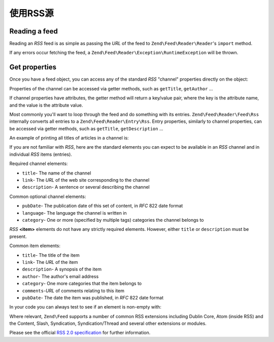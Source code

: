 .. _zend.feed.consuming-rss:

使用RSS源
=====================

.. _zend.feed.consuming-rss.reading-feed:

Reading a feed
--------------

Reading an *RSS* feed is as simple as passing the *URL* of the feed to ``Zend\Feed\Reader\Reader``'s ``import``
method.

.. code-block:: php
   :linenos:

   $channel = Zend\Feed\Reader\Reader::import('http://rss.example.com/channelName');

If any errors occur fetching the feed, a ``Zend\Feed\Reader\Exception\RuntimeException`` will be thrown.

.. _zend.feed.consuming-rss.get-properties:

Get properties
--------------

Once you have a feed object, you can access any of the standard *RSS* "channel" properties directly on the object:

.. code-block:: php
   :linenos:

   echo $channel->getTitle();

Properties of the channel can be accessed via getter methods, such as ``getTitle``, ``getAuthor`` ...

If channel properties have attributes, the getter method will return a key/value pair, where the key is the
attribute name, and the value is the attribute value.

.. code-block:: php
   :linenos:

   $author = $channel->getAuthor();
   echo $author['name'];

Most commonly you'll want to loop through the feed and do something with its entries. ``Zend\Feed\Reader\Feed\Rss``
internally converts all entries to a ``Zend\Feed\Reader\Entry\Rss``. Entry properties, similarly to channel
properties, can be accessed via getter methods, such as ``getTitle``, ``getDescription`` ...

An example of printing all titles of articles in a channel is:

.. code-block:: php
   :linenos:

   foreach ($channel as $item) {
       echo $item->getTitle() . "\n";
   }

If you are not familiar with *RSS*, here are the standard elements you can expect to be available in an *RSS*
channel and in individual *RSS* items (entries).

Required channel elements:

- ``title``- The name of the channel

- ``link``- The *URL* of the web site corresponding to the channel

- ``description``- A sentence or several describing the channel

Common optional channel elements:

- ``pubDate``- The publication date of this set of content, in *RFC* 822 date format

- ``language``- The language the channel is written in

- ``category``- One or more (specified by multiple tags) categories the channel belongs to

*RSS* **<item>** elements do not have any strictly required elements. However, either ``title`` or ``description``
must be present.

Common item elements:

- ``title``- The title of the item

- ``link``- The *URL* of the item

- ``description``- A synopsis of the item

- ``author``- The author's email address

- ``category``- One more categories that the item belongs to

- ``comments``-*URL* of comments relating to this item

- ``pubDate``- The date the item was published, in *RFC* 822 date format

In your code you can always test to see if an element is non-empty with:

.. code-block:: php
   :linenos:

   if ($item->getPropname()) {
       // ... proceed.
   }

Where relevant, ``Zend\Feed`` supports a number of common RSS extensions including Dublin Core, Atom (inside RSS)
and the Content, Slash, Syndication, Syndication/Thread and several other extensions or modules.

Please see the official `RSS 2.0 specification`_ for further information.

.. _`RSS 2.0 specification`: http://cyber.law.harvard.edu/rss/rss.html

